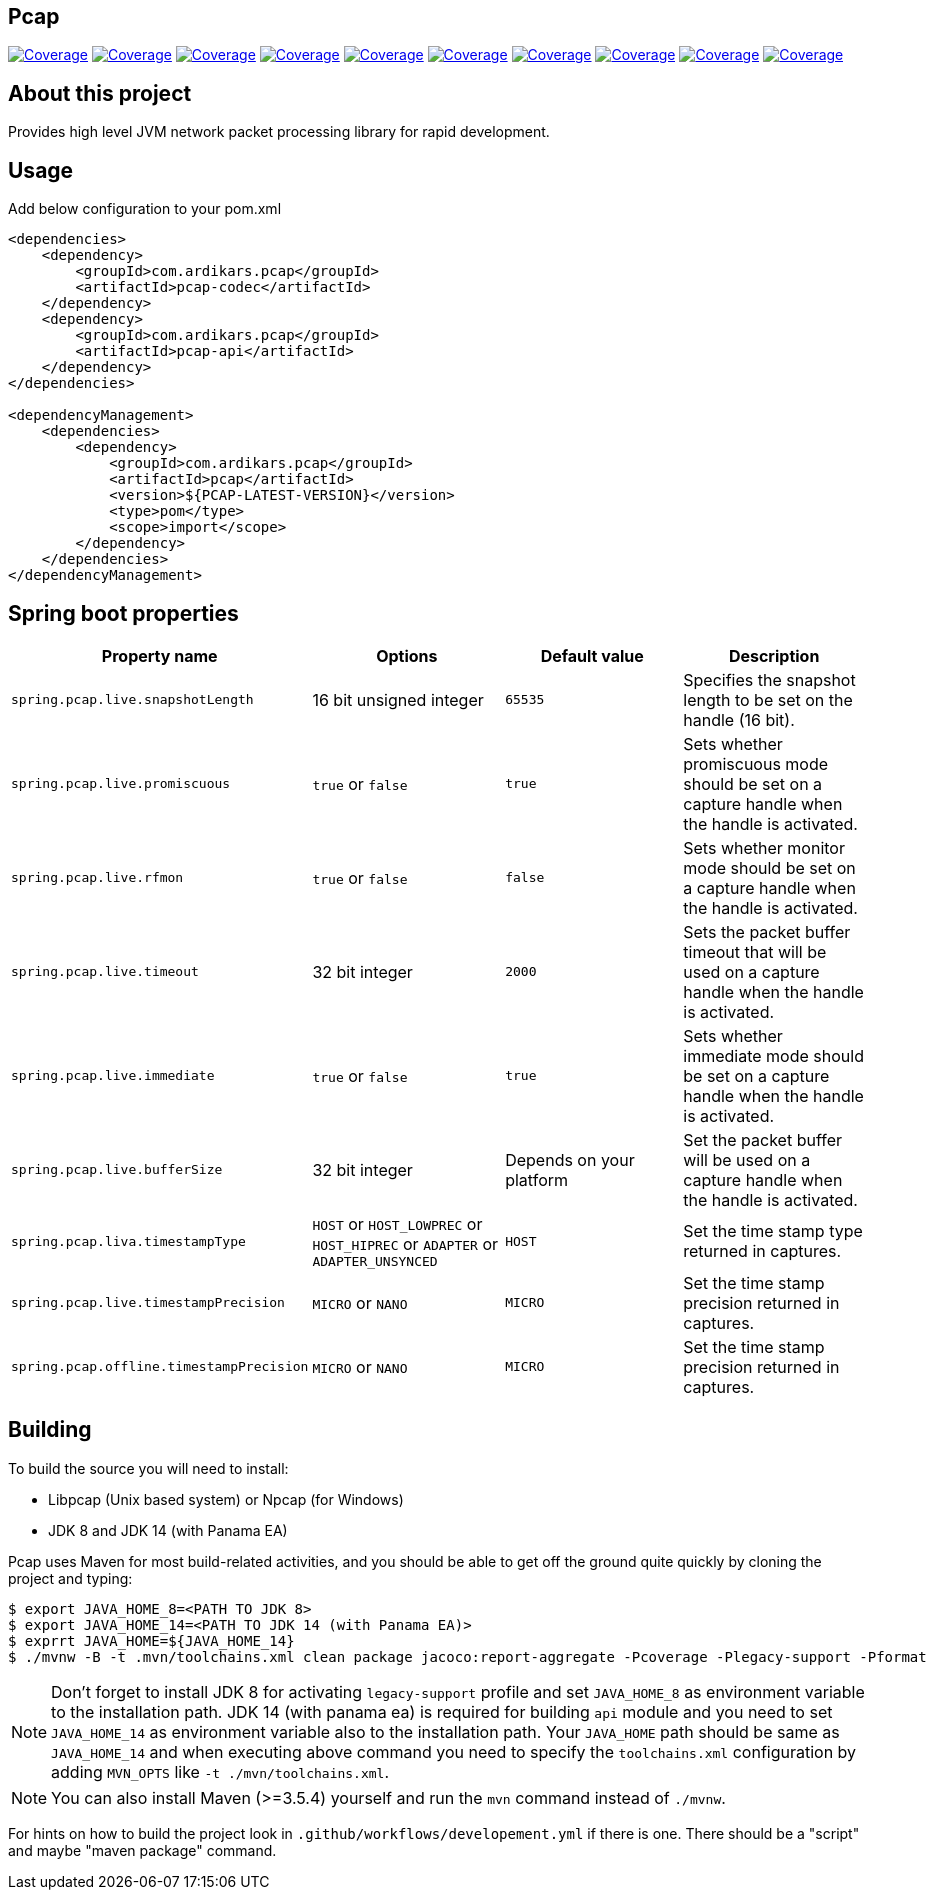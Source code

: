 
== Pcap

image:https://sonarcloud.io/api/project_badges/measure?project=com.ardikars.pcap%3Apcap&metric=sqale_rating["Coverage" link="https://sonarcloud.io/dashboard?id=com.ardikars.pcap:pcap"]
image:https://sonarcloud.io/api/project_badges/measure?project=com.ardikars.pcap%3Apcap&metric=reliability_rating["Coverage" link="https://sonarcloud.io/dashboard?id=com.ardikars.pcap:pcap"]
image:https://sonarcloud.io/api/project_badges/measure?project=com.ardikars.pcap%3Apcap&metric=security_rating["Coverage" link="https://sonarcloud.io/dashboard?id=com.ardikars.pcap:pcap"]
image:https://sonarcloud.io/api/project_badges/measure?project=com.ardikars.pcap%3Apcap&metric=vulnerabilities["Coverage" link="https://sonarcloud.io/dashboard?id=com.ardikars.pcap:pcap"]
image:https://sonarcloud.io/api/project_badges/measure?project=com.ardikars.pcap%3Apcap&metric=bugs["Coverage" link="https://sonarcloud.io/dashboard?id=com.ardikars.pcap:pcap"]
image:https://sonarcloud.io/api/project_badges/measure?project=com.ardikars.pcap%3Apcap&metric=ncloc["Coverage" link="https://sonarcloud.io/dashboard?id=com.ardikars.pcap:pcap"]
image:https://sonarcloud.io/api/project_badges/measure?project=com.ardikars.pcap%3Apcap&metric=coverage["Coverage" link="https://sonarcloud.io/dashboard?id=com.ardikars.pcap:pcap"]
image:https://sonarcloud.io/api/project_badges/measure?project=com.ardikars.pcap%3Apcap&metric=code_smells["Coverage" link="https://sonarcloud.io/dashboard?id=com.ardikars.pcap:pcap"]
image:https://sonarcloud.io/api/project_badges/measure?project=com.ardikars.pcap%3Apcap&metric=duplicated_lines_density["Coverage" link="https://sonarcloud.io/dashboard?id=com.ardikars.pcap:pcap"]
image:https://sonarcloud.io/api/project_badges/measure?project=com.ardikars.pcap%3Apcap&metric=sqale_index["Coverage" link="https://sonarcloud.io/dashboard?id=com.ardikars.pcap:pcap"]
//image:https://sonarcloud.io/api/project_badges/measure?project=com.ardikars.pcap%3Apcap&metric=alert_status["Coverage" link="https://sonarcloud.io/dashboard?id=com.ardikars.pcap:pcap"]


== About this project

Provides high level JVM network packet processing library for rapid development.


== Usage

Add below configuration to your pom.xml

```pom
<dependencies>
    <dependency>
        <groupId>com.ardikars.pcap</groupId>
        <artifactId>pcap-codec</artifactId>
    </dependency>
    <dependency>
        <groupId>com.ardikars.pcap</groupId>
        <artifactId>pcap-api</artifactId>
    </dependency>
</dependencies>

<dependencyManagement>
    <dependencies>
        <dependency>
            <groupId>com.ardikars.pcap</groupId>
            <artifactId>pcap</artifactId>
            <version>${PCAP-LATEST-VERSION}</version>
            <type>pom</type>
            <scope>import</scope>
        </dependency>
    </dependencies>
</dependencyManagement>
```

== Spring boot properties

[%header,cols=4*]
|===
|Property name
|Options
|Default value
|Description

|`spring.pcap.live.snapshotLength`
|16 bit unsigned integer
|`65535`
|Specifies the snapshot length to be set on the handle (16 bit).

|`spring.pcap.live.promiscuous`
|`true` or `false`
|`true`
|Sets whether promiscuous mode should be set on a capture handle when the handle is activated.

|`spring.pcap.live.rfmon`
|`true` or `false`
|`false`
|Sets whether monitor mode should be set on a capture handle when the handle is activated.

|`spring.pcap.live.timeout`
|32 bit integer
|`2000`
|Sets the packet buffer timeout that will be used on a capture handle when the handle is activated.

|`spring.pcap.live.immediate`
|`true` or `false`
|`true`
|Sets whether immediate mode should be set on a capture handle when the handle is activated.

|`spring.pcap.live.bufferSize`
|32 bit integer
|Depends on your platform
|Set the packet buffer will be used on a capture handle when the handle is activated.

|`spring.pcap.liva.timestampType`
|`HOST` or `HOST_LOWPREC` or `HOST_HIPREC` or `ADAPTER` or `ADAPTER_UNSYNCED`
|`HOST`
|Set the time stamp type returned in captures.

|`spring.pcap.live.timestampPrecision`
|`MICRO` or `NANO`
|`MICRO`
|Set the time stamp precision returned in captures.

|`spring.pcap.offline.timestampPrecision`
|`MICRO` or `NANO`
|`MICRO`
|Set the time stamp precision returned in captures.
|===


== Building

To build the source you will need to install:

- Libpcap (Unix based system) or Npcap (for Windows)
- JDK 8 and JDK 14 (with Panama EA)

Pcap uses Maven for most build-related activities, and you
should be able to get off the ground quite quickly by cloning the
project and typing:

[indent=0]
----
$ export JAVA_HOME_8=<PATH TO JDK 8>
$ export JAVA_HOME_14=<PATH TO JDK 14 (with Panama EA)>
$ exprrt JAVA_HOME=${JAVA_HOME_14}
$ ./mvnw -B -t .mvn/toolchains.xml clean package jacoco:report-aggregate -Pcoverage -Plegacy-support -Pformat
----

NOTE: Don't forget to install JDK 8 for activating `legacy-support` profile and set `JAVA_HOME_8` as environment
variable to the installation path. JDK 14 (with panama ea) is required for building `api` module and you need to
set `JAVA_HOME_14` as environment variable also to the installation path. Your `JAVA_HOME` path should be same
as `JAVA_HOME_14` and when executing above command you need to specify the `toolchains.xml` configuration by adding
`MVN_OPTS` like `-t ./mvn/toolchains.xml`.

NOTE: You can also install Maven (>=3.5.4) yourself and run the `mvn` command
instead of `./mvnw`.

For hints on how to build the project look in `.github/workflows/developement.yml` if there
is one. There should be a "script" and maybe "maven package" command.
